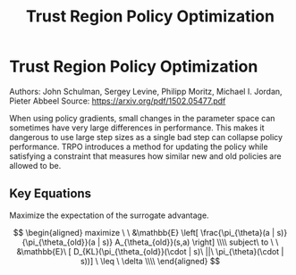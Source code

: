 #+TITLE: Trust Region Policy Optimization
#+DESCRIPTION:
#+STARTUP: latexpreview

* Trust Region Policy Optimization

Authors: John Schulman, Sergey Levine, Philipp Moritz, Michael I. Jordan, Pieter Abbeel
Source: https://arxiv.org/pdf/1502.05477.pdf

When using policy gradients, small changes in the parameter space can sometimes have very large differences in performance. This makes it dangerous to use large step sizes as a single bad step can collapse policy performance. TRPO introduces a method for updating the policy while satisfying a constraint that measures how similar new and old policies are allowed to be.

** Key Equations

Maximize the expectation of the surrogate advantage.

$$
\begin{aligned}
maximize \ \ &\mathbb{E} \left[ \frac{\pi_{\theta}(a | s)}{\pi_{\theta_{old}}(a | s)} A_{\theta_{old}}(s,a) \right] \\\\
subject\ to \ \ &\mathbb{E}\ [ D_{KL}(\pi_{\theta_{old}}(\cdot | s)\ ||\  \pi_{\theta}(\cdot | s))] \ \leq \ \delta \\\\
\end{aligned}
$$
